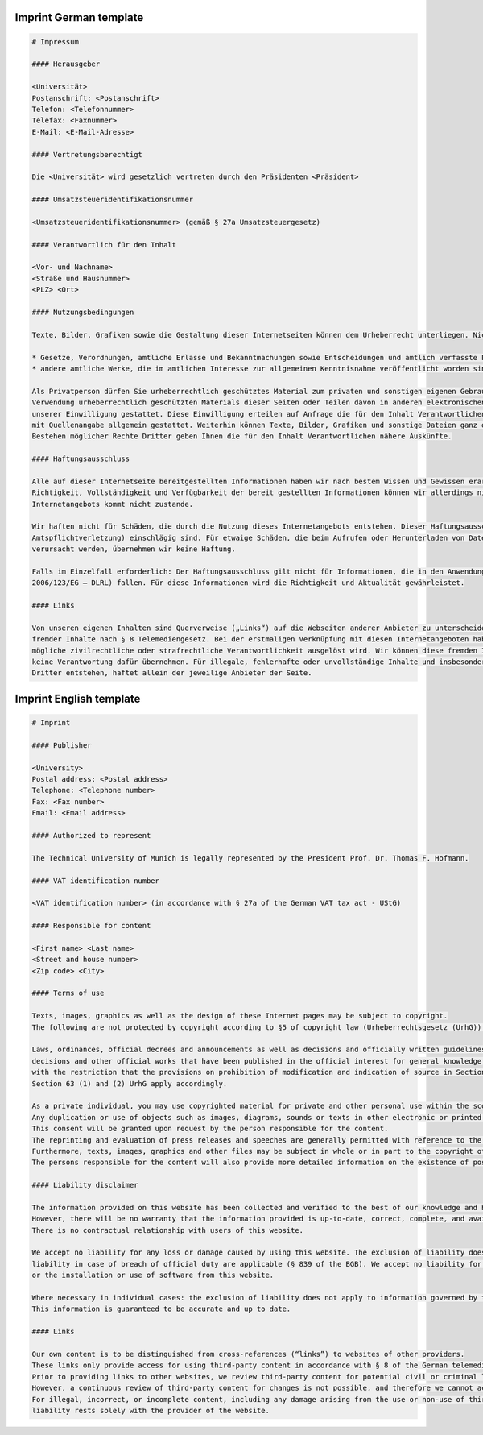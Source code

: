 Imprint German template
"""""""""""""""""""""""""""""""""

.. code-block:: none

   # Impressum

   #### Herausgeber

   <Universität>
   Postanschrift: <Postanschrift>
   Telefon: <Telefonnummer>
   Telefax: <Faxnummer>
   E-Mail: <E-Mail-Adresse>

   #### Vertretungsberechtigt

   Die <Universität> wird gesetzlich vertreten durch den Präsidenten <Präsident>

   #### Umsatzsteueridentifikationsnummer

   <Umsatzsteueridentifikationsnummer> (gemäß § 27a Umsatzsteuergesetz)

   #### Verantwortlich für den Inhalt

   <Vor- und Nachname>
   <Straße und Hausnummer>
   <PLZ> <Ort>

   #### Nutzungsbedingungen

   Texte, Bilder, Grafiken sowie die Gestaltung dieser Internetseiten können dem Urheberrecht unterliegen. Nicht urheberrechtlich geschützt sind nach § 5 des Urheberrechtsgesetz (UrhG)

   * Gesetze, Verordnungen, amtliche Erlasse und Bekanntmachungen sowie Entscheidungen und amtlich verfasste Leitsätze zu Entscheidungen und
   * andere amtliche Werke, die im amtlichen Interesse zur allgemeinen Kenntnisnahme veröffentlicht worden sind, mit der Einschränkung, dass die Bestimmungen über Änderungsverbot und Quellenangabe in § 62 Abs. 1 bis 3 und § 63 Abs. 1 und 2 UrhG entsprechend anzuwenden sind.

   Als Privatperson dürfen Sie urheberrechtlich geschütztes Material zum privaten und sonstigen eigenen Gebrauch im Rahmen des § 53 UrhG verwenden. Eine Vervielfältigung oder
   Verwendung urheberrechtlich geschützten Materials dieser Seiten oder Teilen davon in anderen elektronischen oder gedruckten Publikationen und deren Veröffentlichung ist nur mit
   unserer Einwilligung gestattet. Diese Einwilligung erteilen auf Anfrage die für den Inhalt Verantwortlichen. Der Nachdruck und die Auswertung von Pressemitteilungen und Reden sind
   mit Quellenangabe allgemein gestattet. Weiterhin können Texte, Bilder, Grafiken und sonstige Dateien ganz oder teilweise dem Urheberrecht Dritter unterliegen. Auch über das
   Bestehen möglicher Rechte Dritter geben Ihnen die für den Inhalt Verantwortlichen nähere Auskünfte.

   #### Haftungsausschluss

   Alle auf dieser Internetseite bereitgestellten Informationen haben wir nach bestem Wissen und Gewissen erarbeitet und geprüft. Eine Gewähr für die jederzeitige Aktualität,
   Richtigkeit, Vollständigkeit und Verfügbarkeit der bereit gestellten Informationen können wir allerdings nicht übernehmen. Ein Vertragsverhältnis mit den Nutzern des
   Internetangebots kommt nicht zustande.

   Wir haften nicht für Schäden, die durch die Nutzung dieses Internetangebots entstehen. Dieser Haftungsausschluss gilt nicht, soweit die Vorschriften des § 839 BGB (Haftung bei
   Amtspflichtverletzung) einschlägig sind. Für etwaige Schäden, die beim Aufrufen oder Herunterladen von Daten durch Schadsoftware oder der Installation oder Nutzung von Software
   verursacht werden, übernehmen wir keine Haftung.

   Falls im Einzelfall erforderlich: Der Haftungsausschluss gilt nicht für Informationen, die in den Anwendungsbereich der Europäischen Dienstleistungsrichtlinie (Richtlinie
   2006/123/EG – DLRL) fallen. Für diese Informationen wird die Richtigkeit und Aktualität gewährleistet.

   #### Links

   Von unseren eigenen Inhalten sind Querverweise („Links“) auf die Webseiten anderer Anbieter zu unterscheiden. Durch diese Links ermöglichen wir lediglich den Zugang zur Nutzung
   fremder Inhalte nach § 8 Telemediengesetz. Bei der erstmaligen Verknüpfung mit diesen Internetangeboten haben wir diese fremden Inhalte daraufhin überprüft, ob durch sie eine
   mögliche zivilrechtliche oder strafrechtliche Verantwortlichkeit ausgelöst wird. Wir können diese fremden Inhalte aber nicht ständig auf Veränderungen überprüfen und daher auch
   keine Verantwortung dafür übernehmen. Für illegale, fehlerhafte oder unvollständige Inhalte und insbesondere für Schäden, die aus der Nutzung oder Nichtnutzung von Informationen
   Dritter entstehen, haftet allein der jeweilige Anbieter der Seite.


Imprint English template
""""""""""""""""""""""""""""""""""
.. code-block:: none

   # Imprint

   #### Publisher

   <University>
   Postal address: <Postal address>
   Telephone: <Telephone number>
   Fax: <Fax number>
   Email: <Email address>

   #### Authorized to represent

   The Technical University of Munich is legally represented by the President Prof. Dr. Thomas F. Hofmann.

   #### VAT identification number

   <VAT identification number> (in accordance with § 27a of the German VAT tax act - UStG)

   #### Responsible for content

   <First name> <Last name>
   <Street and house number>
   <Zip code> <City>

   #### Terms of use

   Texts, images, graphics as well as the design of these Internet pages may be subject to copyright.
   The following are not protected by copyright according to §5 of copyright law (Urheberrechtsgesetz (UrhG)).

   Laws, ordinances, official decrees and announcements as well as decisions and officially written guidelines for
   decisions and other official works that have been published in the official interest for general knowledge,
   with the restriction that the provisions on prohibition of modification and indication of source in Section 62 (1) to (3) and
   Section 63 (1) and (2) UrhG apply accordingly.

   As a private individual, you may use copyrighted material for private and other personal use within the scope of Section 53 UrhG.
   Any duplication or use of objects such as images, diagrams, sounds or texts in other electronic or printed publications is not permitted without our agreement.
   This consent will be granted upon request by the person responsible for the content.
   The reprinting and evaluation of press releases and speeches are generally permitted with reference to the source.
   Furthermore, texts, images, graphics and other files may be subject in whole or in part to the copyright of third parties.
   The persons responsible for the content will also provide more detailed information on the existence of possible third-party rights.

   #### Liability disclaimer

   The information provided on this website has been collected and verified to the best of our knowledge and belief.
   However, there will be no warranty that the information provided is up-to-date, correct, complete, and available.
   There is no contractual relationship with users of this website.

   We accept no liability for any loss or damage caused by using this website. The exclusion of liability does not apply where the provisions of the German Civil Code (BGB) on
   liability in case of breach of official duty are applicable (§ 839 of the BGB). We accept no liability for any loss or damage caused by malware when accessing or downloading data
   or the installation or use of software from this website.

   Where necessary in individual cases: the exclusion of liability does not apply to information governed by the Directive 2006/123/EC of the European Parliament and of the Council.
   This information is guaranteed to be accurate and up to date.

   #### Links

   Our own content is to be distinguished from cross-references (“links”) to websites of other providers.
   These links only provide access for using third-party content in accordance with § 8 of the German telemedia act (TMG).
   Prior to providing links to other websites, we review third-party content for potential civil or criminal liability.
   However, a continuous review of third-party content for changes is not possible, and therefore we cannot accept any responsibility.
   For illegal, incorrect, or incomplete content, including any damage arising from the use or non-use of third-party information,
   liability rests solely with the provider of the website.
